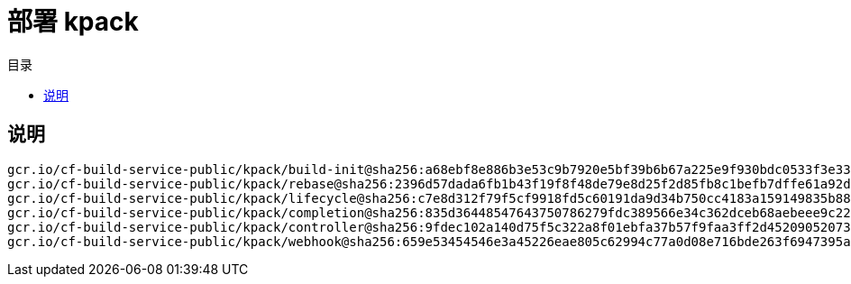 = 部署 kpack
:experimental:
:icons: font
:experimental:
:icons: font
:toc: right
:toc-title: 目录
:toclevels: 4
:source-highlighter: rouge

== 说明

[source%linenums,text]
----
gcr.io/cf-build-service-public/kpack/build-init@sha256:a68ebf8e886b3e53c9b7920e5bf39b6b67a225e9f930bdc0533f3e33e1ccb15f
gcr.io/cf-build-service-public/kpack/rebase@sha256:2396d57dada6fb1b43f19f8f48de79e8d25f2d85fb8c1befb7dffe61a92df0e6
gcr.io/cf-build-service-public/kpack/lifecycle@sha256:c7e8d312f79f5cf9918fd5c60191da9d34b750cc4183a159149835b88bf42721
gcr.io/cf-build-service-public/kpack/completion@sha256:835d36448547643750786279fdc389566e34c362dceb68aebeee9c22a0756734
gcr.io/cf-build-service-public/kpack/controller@sha256:9fdec102a140d75f5c322a8f01ebfa37b57f9faa3ff2d4520905207326d64d9d
gcr.io/cf-build-service-public/kpack/webhook@sha256:659e53454546e3a45226eae805c62994c77a0d08e716bde263f6947395a6cee4

----
